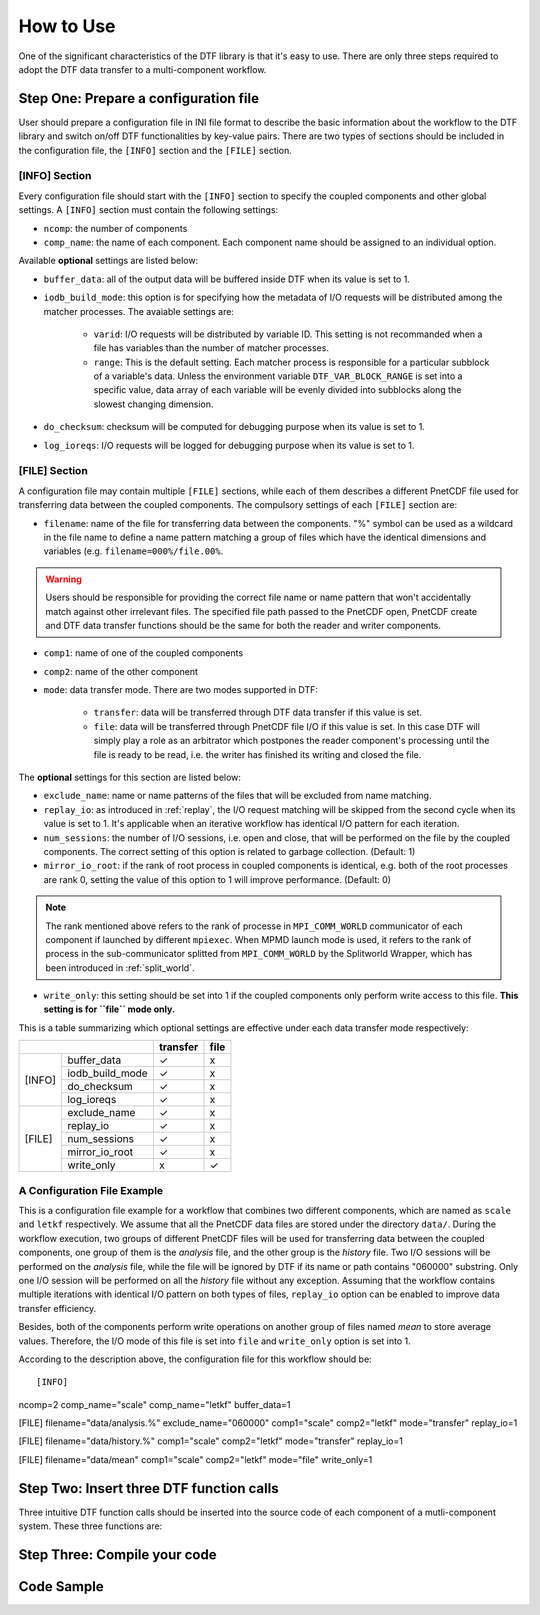 
How to Use
==========

One of the significant characteristics of the DTF library is that it's easy to use.
There are only three steps required to adopt the DTF data transfer to a multi-component workflow.

Step One: Prepare a configuration file
--------------------------------------
User should prepare a configuration file in INI file format to describe the basic information about the workflow to the DTF library and switch on/off DTF functionalities by key-value pairs.
There are two types of sections should be included in the configuration file, the ``[INFO]`` section and the ``[FILE]`` section.

[INFO] Section
^^^^^^^^^^^^^^

Every configuration file should start with the ``[INFO]`` section to specify the coupled components and other global settings.
A ``[INFO]`` section must contain the following settings:

* ``ncomp``: the number of components

* ``comp_name``: the name of each component. Each component name should be assigned to an individual option.

Available **optional** settings are listed below:

* ``buffer_data``: all of the output data will be buffered inside DTF when its value is set to 1. 

* ``iodb_build_mode``: this option is for specifying how the metadata of I/O requests will be distributed among the matcher processes. The avaiable settings are:

	* ``varid``: I/O requests will be distributed by variable ID. This setting is not recommanded when a file has variables than the number of matcher processes.

	* ``range``: This is the default setting. Each matcher process is responsible for a particular subblock of a variable's data. Unless the environment variable ``DTF_VAR_BLOCK_RANGE`` is set into a specific value, data array of each variable will be evenly divided into subblocks along the slowest changing dimension.

* ``do_checksum``: checksum will be computed for debugging purpose when its value is set to 1.

* ``log_ioreqs``: I/O requests will be logged for debugging purpose when its value is set to 1.

.. _file_section:

[FILE] Section
^^^^^^^^^^^^^^

A configuration file may contain multiple ``[FILE]`` sections, while each of them describes a different PnetCDF file used for transferring data between the coupled components.
The compulsory settings of each ``[FILE]`` section are:

* ``filename``: name of the file for transferring data between the components. "%" symbol can be used as a wildcard in the file name to define a name pattern matching a group of files which have the identical dimensions and variables (e.g. ``filename=000%/file.00%``. 

.. warning::
	Users should be responsible for providing the correct file name or name pattern that won't accidentally match against other irrelevant files.
	The specified file path passed to the PnetCDF open, PnetCDF create and DTF data transfer functions should be the same for both the reader and writer components.

* ``comp1``: name of one of the coupled components

* ``comp2``: name of the other component

* ``mode``: data transfer mode. There are two modes supported in DTF:

	* ``transfer``: data will be transferred through DTF data transfer if this value is set.

	* ``file``: data will be transferred through PnetCDF file I/O if this value is set. In this case DTF will simply play a role as an arbitrator which postpones the reader component's processing until the file is ready to be read, i.e. the writer has finished its writing and closed the file.

The **optional** settings for this section are listed below:

* ``exclude_name``: name or name patterns of the files that will be excluded from name matching.

* ``replay_io``: as introduced in :ref:`replay`, the I/O request matching will be skipped from the second cycle when its value is set to 1. It's applicable when an iterative workflow has identical I/O pattern for each iteration.

* ``num_sessions``: the number of I/O sessions, i.e. open and close, that will be performed on the file by the coupled components. The correct setting of this option is related to garbage collection. (Default: 1)

* ``mirror_io_root``: if the rank of root process in coupled components is identical, e.g. both of the root processes are rank 0, setting the value of this option to 1 will improve performance. (Default: 0)

.. note::
	The rank mentioned above refers to the rank of processe in ``MPI_COMM_WORLD`` communicator of each component if launched by different ``mpiexec``.
	When MPMD launch mode is used, it refers to the rank of process in the sub-communicator splitted from ``MPI_COMM_WORLD`` by the Splitworld Wrapper, which has been introduced in :ref:`split_world`.

* ``write_only``: this setting should be set into 1 if the coupled components only perform write access to this file. **This setting is for ``file`` mode only.**


This is a table summarizing which optional settings are effective under each data transfer mode respectively:

+--------------------------+----------+------+
|                          | transfer | file |
+========+=================+==========+======+
| [INFO] | buffer_data     |     ✓    |   x  |
|        +-----------------+----------+------+
|        | iodb_build_mode |     ✓    |   x  |
|        +-----------------+----------+------+
|        | do_checksum     |     ✓    |   x  |
|        +-----------------+----------+------+
|        | log_ioreqs      |     ✓    |   x  |
+--------+-----------------+----------+------+
| [FILE] | exclude_name    |     ✓    |   x  |
|        +-----------------+----------+------+
|        | replay_io       |     ✓    |   x  |
|        +-----------------+----------+------+
|        | num_sessions    |     ✓    |   x  |
|        +-----------------+----------+------+
|        | mirror_io_root  |     ✓    |   x  |
|        +-----------------+----------+------+
|        | write_only      |     x    |   ✓  |
+--------+-----------------+----------+------+


A Configuration File Example
^^^^^^^^^^^^^^^^^^^^^^^^^^^^

This is a configuration file example for a workflow that combines two different components, which are named as ``scale`` and ``letkf`` respectively.
We assume that all the PnetCDF data files are stored under the directory ``data/``.
During the workflow execution, two groups of different PnetCDF files will be used for transferring data between the coupled components, one group of them is the *analysis* file, and the other group is the *history* file.
Two I/O sessions will be performed on the *analysis* file, while the file will be ignored by DTF if its name or path contains "060000" substring.
Only one I/O session will be performed on all the *history* file without any exception.
Assuming that the workflow contains multiple iterations with identical I/O pattern on both types of files, ``replay_io`` option can be enabled to improve data transfer efficiency.

Besides, both of the components perform write operations on another group of files named *mean* to store average values.
Therefore, the I/O mode of this file is set into ``file`` and ``write_only`` option is set into 1.

According to the description above, the configuration file for this workflow should be:

::

[INFO]
ncomp=2
comp_name="scale"
comp_name="letkf"
buffer_data=1

[FILE]
filename="data/analysis.%"
exclude_name="060000"
comp1="scale"
comp2="letkf"
mode="transfer"
replay_io=1

[FILE]
filename="data/history.%"
comp1="scale"
comp2="letkf"
mode="transfer"
replay_io=1

[FILE]
filename="data/mean"
comp1="scale"
comp2="letkf"
mode="file"
write_only=1


Step Two: Insert three DTF function calls 
-----------------------------------------

Three intuitive DTF function calls should be inserted into the source code of each component of a mutli-component system.
These three functions are:


Step Three: Compile your code
-------------------------------

Code Sample 
-----------
